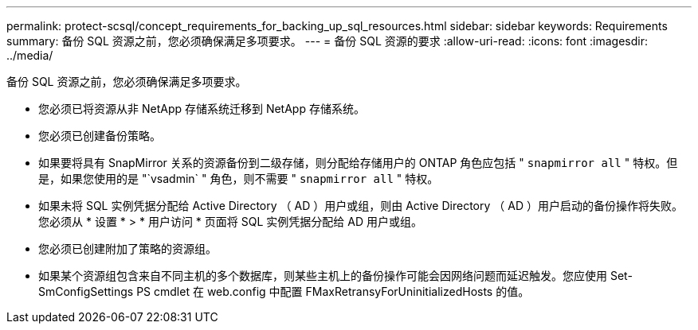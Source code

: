 ---
permalink: protect-scsql/concept_requirements_for_backing_up_sql_resources.html 
sidebar: sidebar 
keywords: Requirements 
summary: 备份 SQL 资源之前，您必须确保满足多项要求。 
---
= 备份 SQL 资源的要求
:allow-uri-read: 
:icons: font
:imagesdir: ../media/


[role="lead"]
备份 SQL 资源之前，您必须确保满足多项要求。

* 您必须已将资源从非 NetApp 存储系统迁移到 NetApp 存储系统。
* 您必须已创建备份策略。
* 如果要将具有 SnapMirror 关系的资源备份到二级存储，则分配给存储用户的 ONTAP 角色应包括 " `snapmirror all` " 特权。但是，如果您使用的是 "`vsadmin` " 角色，则不需要 " `snapmirror all` " 特权。
* 如果未将 SQL 实例凭据分配给 Active Directory （ AD ）用户或组，则由 Active Directory （ AD ）用户启动的备份操作将失败。您必须从 * 设置 * > * 用户访问 * 页面将 SQL 实例凭据分配给 AD 用户或组。
* 您必须已创建附加了策略的资源组。
* 如果某个资源组包含来自不同主机的多个数据库，则某些主机上的备份操作可能会因网络问题而延迟触发。您应使用 Set-SmConfigSettings PS cmdlet 在 web.config 中配置 FMaxRetransyForUninitializedHosts 的值。


